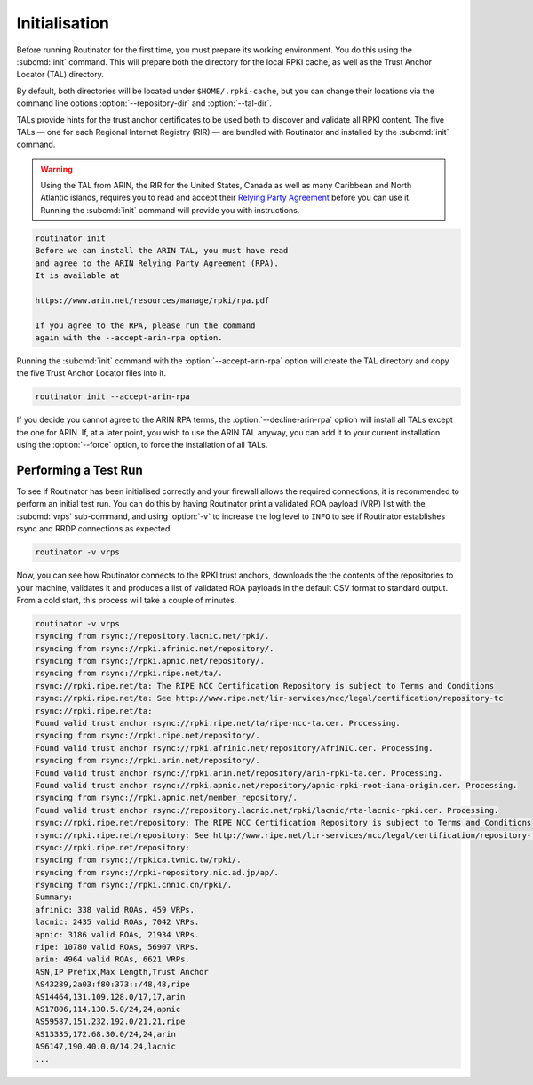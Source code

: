.. _doc_routinator_initialisation:

Initialisation
==============

Before running Routinator for the first time, you must prepare its working
environment. You do this using the :subcmd:`init` command. This will prepare
both the directory for the local RPKI cache, as well as the Trust Anchor Locator
(TAL) directory.

By default, both directories will be located under ``$HOME/.rpki-cache``, but
you can change their locations via the command line options
:option:`--repository-dir` and :option:`--tal-dir`.

TALs provide hints for the trust anchor certificates to be used both to discover
and validate all RPKI content. The five TALs — one for each Regional Internet
Registry (RIR) — are bundled with Routinator and installed by the :subcmd:`init`
command.

.. WARNING:: Using the TAL from ARIN, the RIR for the United States, Canada as
             well as many Caribbean and North Atlantic islands, requires you to
             read and accept their `Relying Party Agreement
             <https://www.arin.net/resources/manage/rpki/tal/>`_ before you can
             use it. Running the :subcmd:`init` command will provide you with
             instructions.

.. code-block:: text

   routinator init
   Before we can install the ARIN TAL, you must have read
   and agree to the ARIN Relying Party Agreement (RPA).
   It is available at

   https://www.arin.net/resources/manage/rpki/rpa.pdf

   If you agree to the RPA, please run the command
   again with the --accept-arin-rpa option.

Running the :subcmd:`init` command with the :option:`--accept-arin-rpa` option
will create the TAL directory and copy the five Trust Anchor Locator files into
it.

.. code-block:: bash

   routinator init --accept-arin-rpa

If you decide you cannot agree to the ARIN RPA terms, the
:option:`--decline-arin-rpa` option will install all TALs except the one for
ARIN. If, at a later point, you wish to use the ARIN TAL anyway, you can add it
to your current installation using the :option:`--force` option, to force the
installation of all TALs.

Performing a Test Run
---------------------

To see if Routinator has been initialised correctly and your firewall allows the
required connections, it is recommended to perform an initial test run. You can
do this by having Routinator print a validated ROA payload (VRP) list with the
:subcmd:`vrps` sub-command, and using :option:`-v` to increase the log level to
``INFO`` to see if Routinator establishes rsync and RRDP connections as expected.

.. code-block:: bash

   routinator -v vrps

Now, you can see how Routinator connects to the RPKI trust anchors, downloads
the the contents of the repositories to your machine, validates it and produces
a  list of validated ROA payloads in the default CSV format to standard output.
From a cold start, this process will take a couple of minutes.

.. code-block:: text

   routinator -v vrps
   rsyncing from rsync://repository.lacnic.net/rpki/.
   rsyncing from rsync://rpki.afrinic.net/repository/.
   rsyncing from rsync://rpki.apnic.net/repository/.
   rsyncing from rsync://rpki.ripe.net/ta/.
   rsync://rpki.ripe.net/ta: The RIPE NCC Certification Repository is subject to Terms and Conditions
   rsync://rpki.ripe.net/ta: See http://www.ripe.net/lir-services/ncc/legal/certification/repository-tc
   rsync://rpki.ripe.net/ta:
   Found valid trust anchor rsync://rpki.ripe.net/ta/ripe-ncc-ta.cer. Processing.
   rsyncing from rsync://rpki.ripe.net/repository/.
   Found valid trust anchor rsync://rpki.afrinic.net/repository/AfriNIC.cer. Processing.
   rsyncing from rsync://rpki.arin.net/repository/.
   Found valid trust anchor rsync://rpki.arin.net/repository/arin-rpki-ta.cer. Processing.
   Found valid trust anchor rsync://rpki.apnic.net/repository/apnic-rpki-root-iana-origin.cer. Processing.
   rsyncing from rsync://rpki.apnic.net/member_repository/.
   Found valid trust anchor rsync://repository.lacnic.net/rpki/lacnic/rta-lacnic-rpki.cer. Processing.
   rsync://rpki.ripe.net/repository: The RIPE NCC Certification Repository is subject to Terms and Conditions
   rsync://rpki.ripe.net/repository: See http://www.ripe.net/lir-services/ncc/legal/certification/repository-tc
   rsync://rpki.ripe.net/repository:
   rsyncing from rsync://rpkica.twnic.tw/rpki/.
   rsyncing from rsync://rpki-repository.nic.ad.jp/ap/.
   rsyncing from rsync://rpki.cnnic.cn/rpki/.
   Summary:
   afrinic: 338 valid ROAs, 459 VRPs.
   lacnic: 2435 valid ROAs, 7042 VRPs.
   apnic: 3186 valid ROAs, 21934 VRPs.
   ripe: 10780 valid ROAs, 56907 VRPs.
   arin: 4964 valid ROAs, 6621 VRPs.
   ASN,IP Prefix,Max Length,Trust Anchor
   AS43289,2a03:f80:373::/48,48,ripe
   AS14464,131.109.128.0/17,17,arin
   AS17806,114.130.5.0/24,24,apnic
   AS59587,151.232.192.0/21,21,ripe
   AS13335,172.68.30.0/24,24,arin
   AS6147,190.40.0.0/14,24,lacnic
   ...
